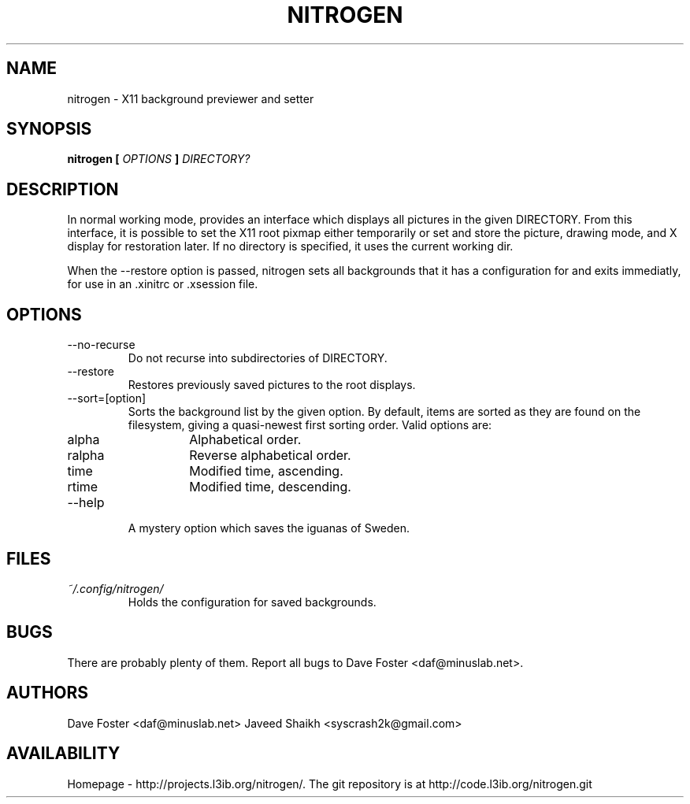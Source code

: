 .TH NITROGEN 1 "MARCH 2006" "NITROGEN" "NITROGEN"
.SH NAME
nitrogen \- X11 background previewer and setter
.SH SYNOPSIS
.B nitrogen [
.I OPTIONS
.B ]
.I DIRECTORY?
.SH DESCRIPTION
In normal working mode, provides an interface which displays all pictures in the given DIRECTORY.  From this interface, it is possible to set the X11 root pixmap either temporarily or set and store the picture, drawing mode, and X display for restoration later.  If no directory is specified, it uses the current working dir.
.P
When the --restore option is passed, nitrogen sets all backgrounds that it has a configuration for and exits immediatly, for use in an .xinitrc or .xsession file.
.SH OPTIONS
.IP --no-recurse
Do not recurse into subdirectories of DIRECTORY.
.IP --restore
Restores previously saved pictures to the root displays.
.IP --sort=[option]
Sorts the background list by the given option.  By default, items are sorted as they are found on the filesystem, giving a quasi-newest first sorting order.  Valid options are:
.RS
.IP alpha
Alphabetical order.
.IP ralpha
Reverse alphabetical order.
.IP time
Modified time, ascending.
.IP rtime
Modified time, descending.
.RE
.IP --help
A mystery option which saves the iguanas of Sweden.
.SH FILES
.I ~/.config/nitrogen/
.RS 
Holds the configuration for saved backgrounds.
.RE
.SH BUGS
There are probably plenty of them.  Report all bugs to Dave Foster <daf@minuslab.net>.
.SH AUTHORS
Dave Foster <daf@minuslab.net>
Javeed Shaikh <syscrash2k@gmail.com>
.SH AVAILABILITY
Homepage - http://projects.l3ib.org/nitrogen/.  The git repository is at http://code.l3ib.org/nitrogen.git


